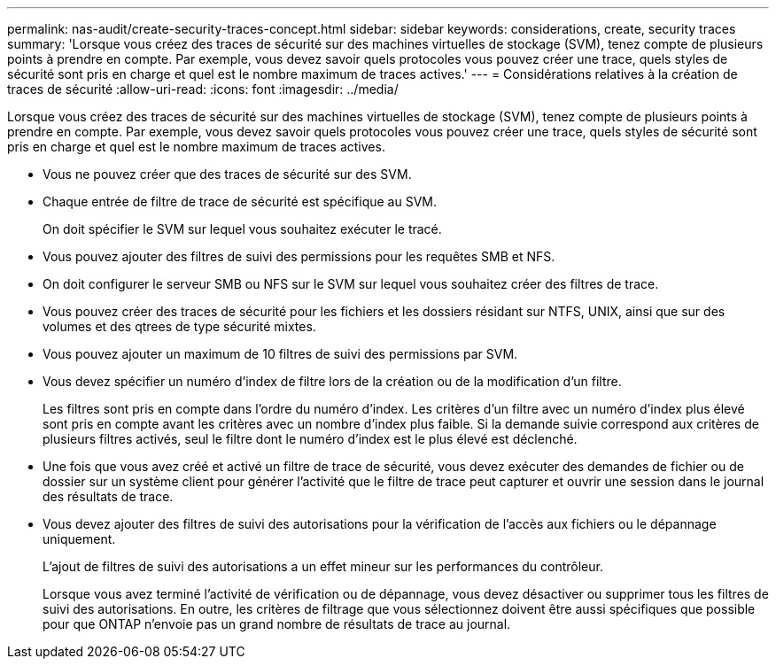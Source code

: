 ---
permalink: nas-audit/create-security-traces-concept.html 
sidebar: sidebar 
keywords: considerations, create, security traces 
summary: 'Lorsque vous créez des traces de sécurité sur des machines virtuelles de stockage (SVM), tenez compte de plusieurs points à prendre en compte. Par exemple, vous devez savoir quels protocoles vous pouvez créer une trace, quels styles de sécurité sont pris en charge et quel est le nombre maximum de traces actives.' 
---
= Considérations relatives à la création de traces de sécurité
:allow-uri-read: 
:icons: font
:imagesdir: ../media/


[role="lead"]
Lorsque vous créez des traces de sécurité sur des machines virtuelles de stockage (SVM), tenez compte de plusieurs points à prendre en compte. Par exemple, vous devez savoir quels protocoles vous pouvez créer une trace, quels styles de sécurité sont pris en charge et quel est le nombre maximum de traces actives.

* Vous ne pouvez créer que des traces de sécurité sur des SVM.
* Chaque entrée de filtre de trace de sécurité est spécifique au SVM.
+
On doit spécifier le SVM sur lequel vous souhaitez exécuter le tracé.

* Vous pouvez ajouter des filtres de suivi des permissions pour les requêtes SMB et NFS.
* On doit configurer le serveur SMB ou NFS sur le SVM sur lequel vous souhaitez créer des filtres de trace.
* Vous pouvez créer des traces de sécurité pour les fichiers et les dossiers résidant sur NTFS, UNIX, ainsi que sur des volumes et des qtrees de type sécurité mixtes.
* Vous pouvez ajouter un maximum de 10 filtres de suivi des permissions par SVM.
* Vous devez spécifier un numéro d'index de filtre lors de la création ou de la modification d'un filtre.
+
Les filtres sont pris en compte dans l'ordre du numéro d'index. Les critères d'un filtre avec un numéro d'index plus élevé sont pris en compte avant les critères avec un nombre d'index plus faible. Si la demande suivie correspond aux critères de plusieurs filtres activés, seul le filtre dont le numéro d'index est le plus élevé est déclenché.

* Une fois que vous avez créé et activé un filtre de trace de sécurité, vous devez exécuter des demandes de fichier ou de dossier sur un système client pour générer l'activité que le filtre de trace peut capturer et ouvrir une session dans le journal des résultats de trace.
* Vous devez ajouter des filtres de suivi des autorisations pour la vérification de l'accès aux fichiers ou le dépannage uniquement.
+
L'ajout de filtres de suivi des autorisations a un effet mineur sur les performances du contrôleur.

+
Lorsque vous avez terminé l'activité de vérification ou de dépannage, vous devez désactiver ou supprimer tous les filtres de suivi des autorisations. En outre, les critères de filtrage que vous sélectionnez doivent être aussi spécifiques que possible pour que ONTAP n'envoie pas un grand nombre de résultats de trace au journal.



